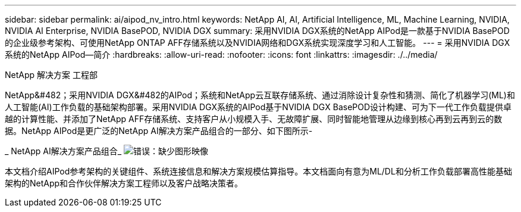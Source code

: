 ---
sidebar: sidebar 
permalink: ai/aipod_nv_intro.html 
keywords: NetApp AI, AI, Artificial Intelligence, ML, Machine Learning, NVIDIA, NVIDIA AI Enterprise, NVIDIA BasePOD, NVIDIA DGX 
summary: 采用NVIDIA DGX系统的NetApp AIPod是一款基于NVIDIA BasePOD的企业级参考架构、可使用NetApp ONTAP AFF存储系统以及NVIDIA网络和DGX系统实现深度学习和人工智能。 
---
= 采用NVIDIA DGX系统的NetApp AIPod—简介
:hardbreaks:
:allow-uri-read: 
:nofooter: 
:icons: font
:linkattrs: 
:imagesdir: ./../media/


NetApp 解决方案 工程部

NetApp&#482；采用NVIDIA DGX&#482的AIPod；系统和NetApp云互联存储系统、通过消除设计复杂性和猜测、简化了机器学习(ML)和人工智能(AI)工作负载的基础架构部署。采用NVIDIA DGX系统的AIPod基于NVIDIA DGX BasePOD设计构建、可为下一代工作负载提供卓越的计算性能、并添加了NetApp AFF存储系统、支持客户从小规模入手、无故障扩展、同时智能地管理从边缘到核心再到云再到云的数据。NetApp AIPod是更广泛的NetApp AI解决方案产品组合的一部分、如下图所示-

_ NetApp AI解决方案产品组合_
image:aipod_nv_portfolio.png["错误：缺少图形映像"]

本文档介绍AIPod参考架构的关键组件、系统连接信息和解决方案规模估算指导。本文档面向有意为ML/DL和分析工作负载部署高性能基础架构的NetApp和合作伙伴解决方案工程师以及客户战略决策者。
